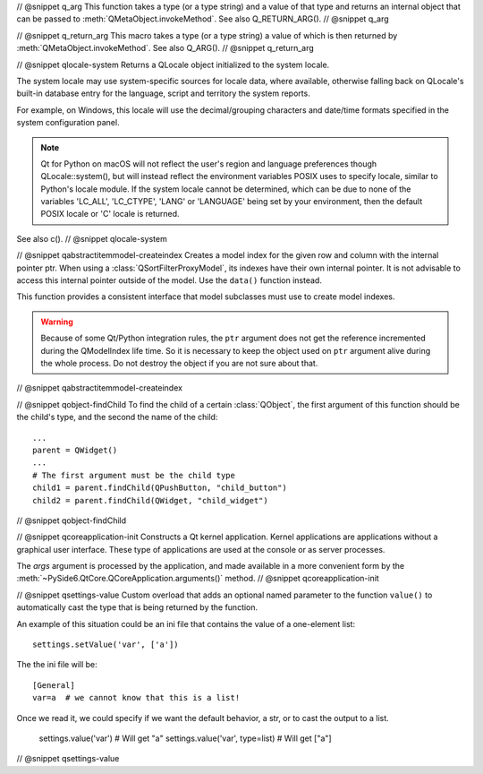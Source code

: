 // @snippet q_arg
This function takes a type (or a type string) and a value of that type
and returns an internal object that can be passed to
:meth:`QMetaObject.invokeMethod`. See also Q_RETURN_ARG().
// @snippet q_arg

// @snippet q_return_arg
This macro takes a type (or a type string) a value of which is then
returned by :meth:`QMetaObject.invokeMethod`. See also Q_ARG().
// @snippet q_return_arg

// @snippet qlocale-system
Returns a QLocale object initialized to the system locale.

The system locale may use system-specific sources for locale data, where
available, otherwise falling back on QLocale's built-in database entry for the
language, script and territory the system reports.

For example, on Windows, this locale will use the decimal/grouping characters and
date/time formats specified in the system configuration panel.

.. note:: Qt for Python on macOS will not reflect the user's region and language
          preferences though QLocale::system(), but will instead reflect the
          environment variables POSIX uses to specify locale, similar to Python's
          locale module. If the system locale cannot be determined, which can be
          due to none of the variables 'LC_ALL', 'LC_CTYPE', 'LANG' or 'LANGUAGE'
          being set by your environment, then the default POSIX locale or
          'C' locale is returned.

See also c().
// @snippet qlocale-system

// @snippet qabstractitemmodel-createindex
Creates a model index for the given row and column with the internal pointer
ptr. When using a :class:`QSortFilterProxyModel`, its indexes have their own
internal pointer. It is not advisable to access this internal pointer outside
of the model. Use the ``data()`` function instead.

This function provides a consistent interface that model subclasses must use to
create model indexes.

.. warning:: Because of some Qt/Python integration rules, the ``ptr`` argument does
             not get the reference incremented during the QModelIndex life time.
             So it is necessary to keep the object used on ``ptr`` argument alive
             during the whole process. Do not destroy the object if you are not
             sure about that.
// @snippet qabstractitemmodel-createindex

// @snippet qobject-findChild
To find the child of a certain :class:`QObject`, the first argument of this
function should be the child's type, and the second the name of the child:

::

    ...
    parent = QWidget()
    ...
    # The first argument must be the child type
    child1 = parent.findChild(QPushButton, "child_button")
    child2 = parent.findChild(QWidget, "child_widget")

// @snippet qobject-findChild

// @snippet qcoreapplication-init
Constructs a Qt kernel application. Kernel applications are applications
without a graphical user interface. These type of applications are used
at the console or as server processes.

The *args* argument is processed by the application, and made available
in a more convenient form by the :meth:`~PySide6.QtCore.QCoreApplication.arguments()`
method.
// @snippet qcoreapplication-init

// @snippet qsettings-value
Custom overload that adds an optional named parameter to the function ``value()``
to automatically cast the type that is being returned by the function.

An example of this situation could be an ini file that contains
the value of a one-element list::

    settings.setValue('var', ['a'])

The the ini file will be::

    [General]
    var=a  # we cannot know that this is a list!

Once we read it, we could specify if we want
the default behavior, a str, or to cast the output
to a list.

    settings.value('var')  # Will get "a"
    settings.value('var', type=list)  # Will get ["a"]

// @snippet qsettings-value
